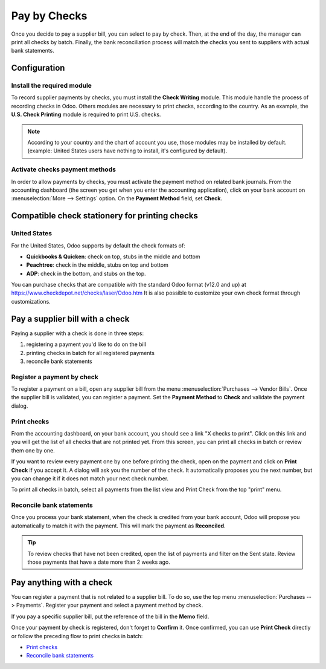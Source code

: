 =============
Pay by Checks
=============

Once you decide to pay a supplier bill, you can select to pay by check.
Then, at the end of the day, the manager can print all checks by batch.
Finally, the bank reconciliation process will match the checks you sent
to suppliers with actual bank statements.

Configuration
=============

Install the required module
---------------------------

To record supplier payments by checks, you must install the **Check
Writing** module. This module handle the process of recording checks in
Odoo. Others modules are necessary to print checks, according to the
country. As an example, the **U.S. Check Printing** module is required to
print U.S. checks.

.. note::
   According to your country and the chart of account you use, those
   modules may be installed by default. (example: United States users have
   nothing to install, it's configured by default).

Activate checks payment methods
-------------------------------

In order to allow payments by checks, you must activate the payment
method on related bank journals. From the accounting dashboard (the
screen you get when you enter the accounting application), click on your bank
account on :menuselection:`More --> Settings` option. On the
**Payment Method** field, set **Check**.

.. image:: ./media/check01.png
  :align: center

Compatible check stationery for printing checks
===============================================

United States
-------------

For the United States, Odoo supports by default the check formats of:

- **Quickbooks & Quicken**: check on top, stubs in the middle and bottom
- **Peachtree**: check in the middle, stubs on top and bottom
- **ADP**: check in the bottom, and stubs on the top.

You can purchase checks that are compatible with the standard Odoo format (v12.0 and up) at `<https://www.checkdepot.net/checks/laser/Odoo.htm>`_
It is also possible to customize your own check format through customizations.

Pay a supplier bill with a check
================================

Paying a supplier with a check is done in three steps:

1. registering a payment you'd like to do on the bill
2. printing checks in batch for all registered payments
3. reconcile bank statements

Register a payment by check
---------------------------

To register a payment on a bill, open any supplier bill from the menu
:menuselection:`Purchases --> Vendor Bills`. Once the supplier bill is
validated, you can register a payment. Set the **Payment Method** to **Check**
and validate the payment dialog.

.. image:: ./media/check02.png
  :align: center

Print checks
------------

From the accounting dashboard, on your bank account, you should see a
link "X checks to print". Click on this link and you will get the list
of all checks that are not printed yet. From this screen, you can print
all checks in batch or review them one by one.

If you want to review every payment one by one before printing the
check, open on the payment and click on **Print Check** if you accept it. A dialog
will ask you the number of the check. It automatically proposes you the
next number, but you can change it if it does not match your next check
number.

To print all checks in batch, select all payments from the list view and
Print Check from the top "print" menu.

.. image:: ./media/check03.png
  :align: center

Reconcile bank statements
-------------------------

Once you process your bank statement, when the check is credited from
your bank account, Odoo will propose you automatically to match it with
the payment. This will mark the payment as **Reconciled**.

.. tip::
   To review checks that have not been credited, open the list of
   payments and filter on the Sent state. Review those payments that have a
   date more than 2 weeks ago.

Pay anything with a check
=========================

You can register a payment that is not related to a supplier bill. To do
so, use the top menu :menuselection:`Purchases --> Payments`. Register your
payment and select a payment method by check.

If you pay a specific supplier bill, put the reference of the bill in
the **Memo** field.

.. image:: ./media/check04.png
  :align: center

Once your payment by check is registered, don't forget to **Confirm** it.
Once confirmed, you can use **Print Check** directly or follow the preceding
flow to print checks in batch:

-  `Print checks`_
-  `Reconcile bank statements`_
